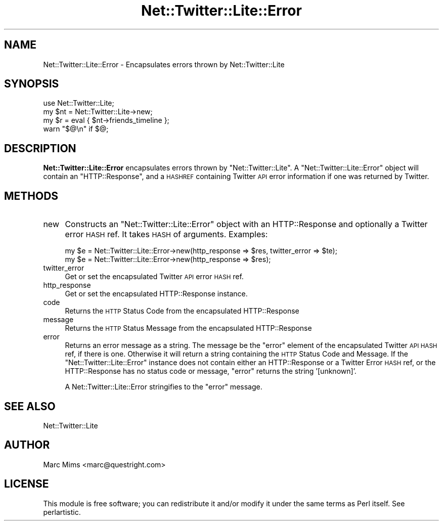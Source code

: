 .\" Automatically generated by Pod::Man 2.23 (Pod::Simple 3.14)
.\"
.\" Standard preamble:
.\" ========================================================================
.de Sp \" Vertical space (when we can't use .PP)
.if t .sp .5v
.if n .sp
..
.de Vb \" Begin verbatim text
.ft CW
.nf
.ne \\$1
..
.de Ve \" End verbatim text
.ft R
.fi
..
.\" Set up some character translations and predefined strings.  \*(-- will
.\" give an unbreakable dash, \*(PI will give pi, \*(L" will give a left
.\" double quote, and \*(R" will give a right double quote.  \*(C+ will
.\" give a nicer C++.  Capital omega is used to do unbreakable dashes and
.\" therefore won't be available.  \*(C` and \*(C' expand to `' in nroff,
.\" nothing in troff, for use with C<>.
.tr \(*W-
.ds C+ C\v'-.1v'\h'-1p'\s-2+\h'-1p'+\s0\v'.1v'\h'-1p'
.ie n \{\
.    ds -- \(*W-
.    ds PI pi
.    if (\n(.H=4u)&(1m=24u) .ds -- \(*W\h'-12u'\(*W\h'-12u'-\" diablo 10 pitch
.    if (\n(.H=4u)&(1m=20u) .ds -- \(*W\h'-12u'\(*W\h'-8u'-\"  diablo 12 pitch
.    ds L" ""
.    ds R" ""
.    ds C` ""
.    ds C' ""
'br\}
.el\{\
.    ds -- \|\(em\|
.    ds PI \(*p
.    ds L" ``
.    ds R" ''
'br\}
.\"
.\" Escape single quotes in literal strings from groff's Unicode transform.
.ie \n(.g .ds Aq \(aq
.el       .ds Aq '
.\"
.\" If the F register is turned on, we'll generate index entries on stderr for
.\" titles (.TH), headers (.SH), subsections (.SS), items (.Ip), and index
.\" entries marked with X<> in POD.  Of course, you'll have to process the
.\" output yourself in some meaningful fashion.
.ie \nF \{\
.    de IX
.    tm Index:\\$1\t\\n%\t"\\$2"
..
.    nr % 0
.    rr F
.\}
.el \{\
.    de IX
..
.\}
.\"
.\" Accent mark definitions (@(#)ms.acc 1.5 88/02/08 SMI; from UCB 4.2).
.\" Fear.  Run.  Save yourself.  No user-serviceable parts.
.    \" fudge factors for nroff and troff
.if n \{\
.    ds #H 0
.    ds #V .8m
.    ds #F .3m
.    ds #[ \f1
.    ds #] \fP
.\}
.if t \{\
.    ds #H ((1u-(\\\\n(.fu%2u))*.13m)
.    ds #V .6m
.    ds #F 0
.    ds #[ \&
.    ds #] \&
.\}
.    \" simple accents for nroff and troff
.if n \{\
.    ds ' \&
.    ds ` \&
.    ds ^ \&
.    ds , \&
.    ds ~ ~
.    ds /
.\}
.if t \{\
.    ds ' \\k:\h'-(\\n(.wu*8/10-\*(#H)'\'\h"|\\n:u"
.    ds ` \\k:\h'-(\\n(.wu*8/10-\*(#H)'\`\h'|\\n:u'
.    ds ^ \\k:\h'-(\\n(.wu*10/11-\*(#H)'^\h'|\\n:u'
.    ds , \\k:\h'-(\\n(.wu*8/10)',\h'|\\n:u'
.    ds ~ \\k:\h'-(\\n(.wu-\*(#H-.1m)'~\h'|\\n:u'
.    ds / \\k:\h'-(\\n(.wu*8/10-\*(#H)'\z\(sl\h'|\\n:u'
.\}
.    \" troff and (daisy-wheel) nroff accents
.ds : \\k:\h'-(\\n(.wu*8/10-\*(#H+.1m+\*(#F)'\v'-\*(#V'\z.\h'.2m+\*(#F'.\h'|\\n:u'\v'\*(#V'
.ds 8 \h'\*(#H'\(*b\h'-\*(#H'
.ds o \\k:\h'-(\\n(.wu+\w'\(de'u-\*(#H)/2u'\v'-.3n'\*(#[\z\(de\v'.3n'\h'|\\n:u'\*(#]
.ds d- \h'\*(#H'\(pd\h'-\w'~'u'\v'-.25m'\f2\(hy\fP\v'.25m'\h'-\*(#H'
.ds D- D\\k:\h'-\w'D'u'\v'-.11m'\z\(hy\v'.11m'\h'|\\n:u'
.ds th \*(#[\v'.3m'\s+1I\s-1\v'-.3m'\h'-(\w'I'u*2/3)'\s-1o\s+1\*(#]
.ds Th \*(#[\s+2I\s-2\h'-\w'I'u*3/5'\v'-.3m'o\v'.3m'\*(#]
.ds ae a\h'-(\w'a'u*4/10)'e
.ds Ae A\h'-(\w'A'u*4/10)'E
.    \" corrections for vroff
.if v .ds ~ \\k:\h'-(\\n(.wu*9/10-\*(#H)'\s-2\u~\d\s+2\h'|\\n:u'
.if v .ds ^ \\k:\h'-(\\n(.wu*10/11-\*(#H)'\v'-.4m'^\v'.4m'\h'|\\n:u'
.    \" for low resolution devices (crt and lpr)
.if \n(.H>23 .if \n(.V>19 \
\{\
.    ds : e
.    ds 8 ss
.    ds o a
.    ds d- d\h'-1'\(ga
.    ds D- D\h'-1'\(hy
.    ds th \o'bp'
.    ds Th \o'LP'
.    ds ae ae
.    ds Ae AE
.\}
.rm #[ #] #H #V #F C
.\" ========================================================================
.\"
.IX Title "Net::Twitter::Lite::Error 3"
.TH Net::Twitter::Lite::Error 3 "2010-05-10" "perl v5.12.4" "User Contributed Perl Documentation"
.\" For nroff, turn off justification.  Always turn off hyphenation; it makes
.\" way too many mistakes in technical documents.
.if n .ad l
.nh
.SH "NAME"
Net::Twitter::Lite::Error \- Encapsulates errors thrown by Net::Twitter::Lite
.SH "SYNOPSIS"
.IX Header "SYNOPSIS"
.Vb 4
\&  use Net::Twitter::Lite;
\&  my $nt = Net::Twitter::Lite\->new;
\&  my $r = eval { $nt\->friends_timeline };
\&  warn "$@\en" if $@;
.Ve
.SH "DESCRIPTION"
.IX Header "DESCRIPTION"
\&\fBNet::Twitter::Lite::Error\fR encapsulates errors thrown by \f(CW\*(C`Net::Twitter::Lite\*(C'\fR.  A
\&\f(CW\*(C`Net::Twitter::Lite::Error\*(C'\fR object will contain an \f(CW\*(C`HTTP::Response\*(C'\fR, and a \s-1HASHREF\s0
containing Twitter \s-1API\s0 error information if one was returned by Twitter.
.SH "METHODS"
.IX Header "METHODS"
.IP "new" 4
.IX Item "new"
Constructs an \f(CW\*(C`Net::Twitter::Lite::Error\*(C'\fR object with an HTTP::Response and optionally
a Twitter error \s-1HASH\s0 ref.  It takes \s-1HASH\s0 of arguments.  Examples:
.Sp
.Vb 2
\&  my $e = Net::Twitter::Lite::Error\->new(http_response => $res, twitter_error => $te);
\&  my $e = Net::Twitter::Lite::Error\->new(http_response => $res);
.Ve
.IP "twitter_error" 4
.IX Item "twitter_error"
Get or set the encapsulated Twitter \s-1API\s0 error \s-1HASH\s0 ref.
.IP "http_response" 4
.IX Item "http_response"
Get or set the encapsulated HTTP::Response instance.
.IP "code" 4
.IX Item "code"
Returns the \s-1HTTP\s0 Status Code from the encapsulated HTTP::Response
.IP "message" 4
.IX Item "message"
Returns the \s-1HTTP\s0 Status Message from the encapsulated HTTP::Response
.IP "error" 4
.IX Item "error"
Returns an error message as a string.  The message be the \f(CW\*(C`error\*(C'\fR element of
the encapsulated Twitter \s-1API\s0 \s-1HASH\s0 ref, if there is one.  Otherwise it will
return a string containing the \s-1HTTP\s0 Status Code and Message.  If the
\&\f(CW\*(C`Net::Twitter::Lite::Error\*(C'\fR instance does not contain either an HTTP::Response or a
Twitter Error \s-1HASH\s0 ref, or the HTTP::Response has no status code or message,
\&\f(CW\*(C`error\*(C'\fR returns the string '[unknown]'.
.Sp
A Net::Twitter::Lite::Error stringifies to the \f(CW\*(C`error\*(C'\fR message.
.SH "SEE ALSO"
.IX Header "SEE ALSO"
Net::Twitter::Lite
.SH "AUTHOR"
.IX Header "AUTHOR"
Marc Mims <marc@questright.com>
.SH "LICENSE"
.IX Header "LICENSE"
This module is free software; you can redistribute it and/or modify it under
the same terms as Perl itself.  See perlartistic.
